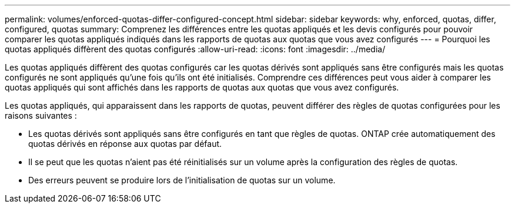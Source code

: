 ---
permalink: volumes/enforced-quotas-differ-configured-concept.html 
sidebar: sidebar 
keywords: why, enforced, quotas, differ, configured, quotas 
summary: Comprenez les différences entre les quotas appliqués et les devis configurés pour pouvoir comparer les quotas appliqués indiqués dans les rapports de quotas aux quotas que vous avez configurés 
---
= Pourquoi les quotas appliqués diffèrent des quotas configurés
:allow-uri-read: 
:icons: font
:imagesdir: ../media/


[role="lead"]
Les quotas appliqués diffèrent des quotas configurés car les quotas dérivés sont appliqués sans être configurés mais les quotas configurés ne sont appliqués qu'une fois qu'ils ont été initialisés. Comprendre ces différences peut vous aider à comparer les quotas appliqués qui sont affichés dans les rapports de quotas aux quotas que vous avez configurés.

Les quotas appliqués, qui apparaissent dans les rapports de quotas, peuvent différer des règles de quotas configurées pour les raisons suivantes :

* Les quotas dérivés sont appliqués sans être configurés en tant que règles de quotas. ONTAP crée automatiquement des quotas dérivés en réponse aux quotas par défaut.
* Il se peut que les quotas n'aient pas été réinitialisés sur un volume après la configuration des règles de quotas.
* Des erreurs peuvent se produire lors de l'initialisation de quotas sur un volume.

